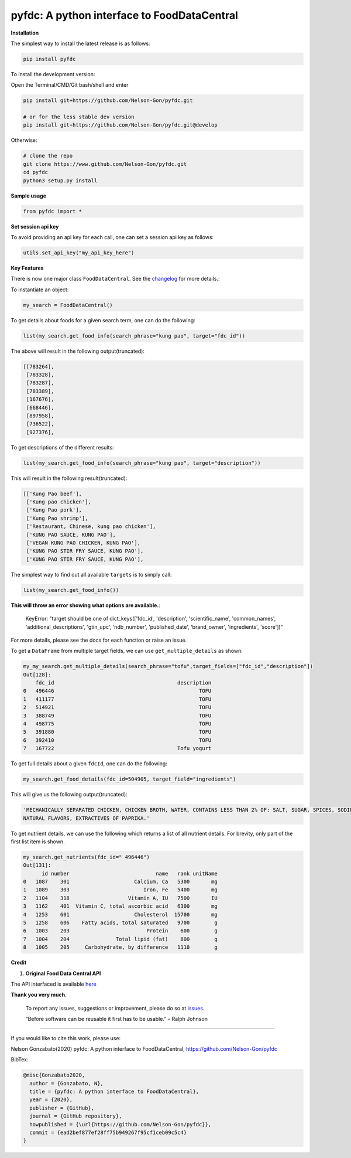 
pyfdc: A python interface to FoodDataCentral
============================================


.. image:: https://zenodo.org/badge/DOI/10.5281/zenodo.3764453.svg
   :target: https://doi.org/10.5281/zenodo.3764453
   :alt: DOI


.. image:: https://travis-ci.com/Nelson-Gon/pyfdc.svg?branch=master
   :target: https://travis-ci.com/Nelson-Gon/pyfdc.svg?branch=master
   :alt: Travis Build


.. image:: https://readthedocs.org/projects/pyfdc/badge/?version=latest
   :target: https://pyfdc.readthedocs.io/en/latest/?badge=latest
   :alt: Documentation Status


.. image:: https://github.com/Nelson-Gon/pyfdc/workflows/Test-Package/badge.svg
   :target: https://github.com/Nelson-Gon/pyfdc/workflows/Test-Package/badge.svg
   :alt: Test-Package


.. image:: https://img.shields.io/badge/Maintained%3F-yes-green.svg
   :target: https://GitHub.com/Nelson-Gon/pyfdc/graphs/commit-activity
   :alt: Maintenance


.. image:: https://badge.fury.io/py/pyfdc.svg
   :target: https://pypi.python.org/pypi/pyfdc/
   :alt: PyPI version fury.io


.. image:: https://img.shields.io/pypi/l/pyfdc.svg
   :target: https://pypi.python.org/pypi/pyfdc/
   :alt: PyPI license


.. image:: https://img.shields.io/pypi/dm/pyfdc.svg
   :target: https://pypi.python.org/pypi/pyfdc/
   :alt: PyPI Downloads Month


.. image:: http://www.repostatus.org/badges/latest/active.svg
   :target: http://www.repostatus.org/#active
   :alt: Project Status
 

.. image:: https://img.shields.io/github/last-commit/Nelson-Gon/pyfdc.svg
   :target: https://github.com/Nelson-Gon/pyfdc/commits/master
   :alt: GitHub last commit


.. image:: https://img.shields.io/github/issues/Nelson-Gon/pyfdc.svg
   :target: https://GitHub.com/Nelson-Gon/pyfdc/issues/
   :alt: GitHub issues


.. image:: https://img.shields.io/github/issues-closed/Nelson-Gon/pyfdc.svg
   :target: https://GitHub.com/Nelson-Gon/pyfdc/issues?q=is%3Aissue+is%3Aclosed
   :alt: GitHub issues-closed


**Installation**

The simplest way to install the latest release is as follows:

.. code-block:: shell

   pip install pyfdc

To install the development version:

Open the Terminal/CMD/Git bash/shell and enter

.. code-block:: shell


   pip install git+https://github.com/Nelson-Gon/pyfdc.git

   # or for the less stable dev version
   pip install git+https://github.com/Nelson-Gon/pyfdc.git@develop

Otherwise:

.. code-block:: shell

   # clone the repo
   git clone https://www.github.com/Nelson-Gon/pyfdc.git
   cd pyfdc
   python3 setup.py install

**Sample usage**

.. code-block:: python

   from pyfdc import *

**Set session api key**

To avoid providing an api key for each call, one can set a session api key as follows:

.. code-block:: python


   utils.set_api_key("my_api_key_here")

**Key Features**

There is now one major class ``FoodDataCentral``. 
See the `changelog <https://github.com/Nelson-Gon/pyfdc/blob/master/changelog.md>`_ 
for more details.:

To instantiate an object:

.. code-block:: python

   my_search = FoodDataCentral()

To get details about foods for a given search term, one can do the following:

.. code-block:: python


   list(my_search.get_food_info(search_phrase="kung pao", target="fdc_id"))

The above will result in the following output(truncated):

.. code-block:: shell


   [[783264],
    [783328],
    [783287],
    [783389],
    [167676],
    [668446],
    [897958],
    [736522],
    [927376],

To get descriptions of the different results:

.. code-block:: python


   list(my_search.get_food_info(search_phrase="kung pao", target="description"))

This will result in the following result(truncated):

.. code-block:: shell


   [['Kung Pao beef'],
    ['Kung pao chicken'],
    ['Kung Pao pork'],
    ['Kung Pao shrimp'],
    ['Restaurant, Chinese, kung pao chicken'],
    ['KUNG PAO SAUCE, KUNG PAO'],
    ['VEGAN KUNG PAO CHICKEN, KUNG PAO'],
    ['KUNG PAO STIR FRY SAUCE, KUNG PAO'],
    ['KUNG PAO STIR FRY SAUCE, KUNG PAO'],

The simplest way to find out all available ``targets`` is to simply call:

.. code-block:: python


   list(my_search.get_food_info())

**This will throw an error showing what options are available.**\ :

..

   KeyError: "target should be one of dict_keys(['fdc_id', 'description', 'scientific_name', 'common_names', 'additional_descriptions', 'gtin_upc', 'ndb_number', 'published_date', 'brand_owner', 'ingredients', 'score'])"


For more details, please see the docs for each function or raise an issue.

To get a ``DataFrame`` from multiple target fields, we can use ``get_multiple_details`` as shown:

.. code-block:: shell

   my_my_search.get_multiple_details(search_phrase="tofu",target_fields=["fdc_id","description"])
   Out[128]: 
       fdc_id                                        description
   0   496446                                               TOFU
   1   411177                                               TOFU
   2   514921                                               TOFU
   3   388749                                               TOFU
   4   498775                                               TOFU
   5   391880                                               TOFU
   6   392410                                               TOFU
   7   167722                                        Tofu yogurt

To get full details about a given ``fdcId``\ , one can do the following:

.. code-block:: python


   my_search.get_food_details(fdc_id=504905, target_field="ingredients")

This will give us the following output(truncated):

.. code-block:: shell


   'MECHANICALLY SEPARATED CHICKEN, CHICKEN BROTH, WATER, CONTAINS LESS THAN 2% OF: SALT, SUGAR, SPICES, SODIUM PHOSPHATE, SODIUM ASCORBATE, SODIUM NITRITE, 
   NATURAL FLAVORS, EXTRACTIVES OF PAPRIKA.'

To get nutrient details, we can use the following which returns a list of all 
nutrient details. For brevity, only part of the first list item is shown.

.. code-block:: shell


   my_search.get_nutrients(fdc_id=" 496446")
   Out[131]: 
         id number                            name   rank unitName
   0   1087    301                     Calcium, Ca   5300       mg
   1   1089    303                        Iron, Fe   5400       mg
   2   1104    318                   Vitamin A, IU   7500       IU
   3   1162    401  Vitamin C, total ascorbic acid   6300       mg
   4   1253    601                     Cholesterol  15700       mg
   5   1258    606    Fatty acids, total saturated   9700        g
   6   1003    203                         Protein    600        g
   7   1004    204               Total lipid (fat)    800        g
   8   1005    205     Carbohydrate, by difference   1110        g

**Credit**


#. **Original Food Data Central API**

The API interfaced is available `here <https://fdc.nal.usda.gov/api-guide.html>`_

**Thank you very much**. 

..

   To report any issues, suggestions or improvement, please do so 
   at `issues <https://github.com/Nelson-Gon/pyfdc/issues>`_. 

   “Before software can be reusable it first has to be usable.” – Ralph Johnson


----

If you would like to cite this work, please use:

Nelson Gonzabato(2020) pyfdc: A python interface to FoodDataCentral, https://github.com/Nelson-Gon/pyfdc

BibTex:

.. code-block:: shell

   @misc{Gonzabato2020,
     author = {Gonzabato, N},
     title = {pyfdc: A python interface to FoodDataCentral},
     year = {2020},
     publisher = {GitHub},
     journal = {GitHub repository},
     howpublished = {\url{https://github.com/Nelson-Gon/pyfdc}},
     commit = {ead2bef877ef28ff75b949267f95cf1ceb09c5c4}
   }
